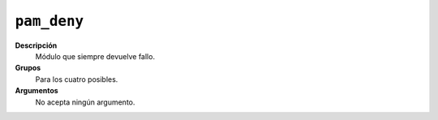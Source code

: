``pam_deny``
""""""""""""

**Descripción**
   Módulo que siempre devuelve fallo.

**Grupos**
   Para los cuatro posibles.

**Argumentos**
   No acepta ningún argumento.

